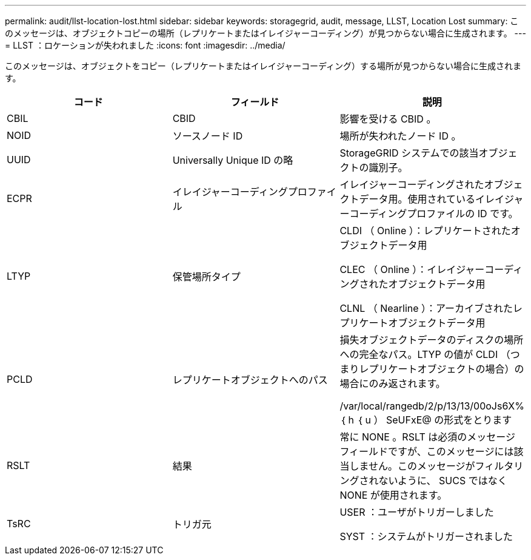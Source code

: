 ---
permalink: audit/llst-location-lost.html 
sidebar: sidebar 
keywords: storagegrid, audit, message, LLST, Location Lost 
summary: このメッセージは、オブジェクトコピーの場所（レプリケートまたはイレイジャーコーディング）が見つからない場合に生成されます。 
---
= LLST ：ロケーションが失われました
:icons: font
:imagesdir: ../media/


[role="lead"]
このメッセージは、オブジェクトをコピー（レプリケートまたはイレイジャーコーディング）する場所が見つからない場合に生成されます。

|===
| コード | フィールド | 説明 


 a| 
CBIL
 a| 
CBID
 a| 
影響を受ける CBID 。



 a| 
NOID
 a| 
ソースノード ID
 a| 
場所が失われたノード ID 。



 a| 
UUID
 a| 
Universally Unique ID の略
 a| 
StorageGRID システムでの該当オブジェクトの識別子。



 a| 
ECPR
 a| 
イレイジャーコーディングプロファイル
 a| 
イレイジャーコーディングされたオブジェクトデータ用。使用されているイレイジャーコーディングプロファイルの ID です。



 a| 
LTYP
 a| 
保管場所タイプ
 a| 
CLDI （ Online ）：レプリケートされたオブジェクトデータ用

CLEC （ Online ）：イレイジャーコーディングされたオブジェクトデータ用

CLNL （ Nearline ）：アーカイブされたレプリケートオブジェクトデータ用



 a| 
PCLD
 a| 
レプリケートオブジェクトへのパス
 a| 
損失オブジェクトデータのディスクの場所への完全なパス。LTYP の値が CLDI （つまりレプリケートオブジェクトの場合）の場合にのみ返されます。

/var/local/rangedb/2/p/13/13/00oJs6X% ｛ h ｛ u ） SeUFxE@ の形式をとります



 a| 
RSLT
 a| 
結果
 a| 
常に NONE 。RSLT は必須のメッセージフィールドですが、このメッセージには該当しません。このメッセージがフィルタリングされないように、 SUCS ではなく NONE が使用されます。



 a| 
TsRC
 a| 
トリガ元
 a| 
USER ：ユーザがトリガーしました

SYST ：システムがトリガーされました

|===
